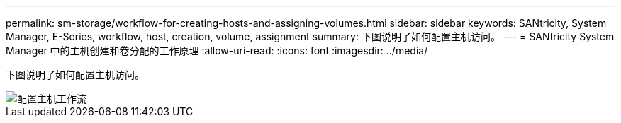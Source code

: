 ---
permalink: sm-storage/workflow-for-creating-hosts-and-assigning-volumes.html 
sidebar: sidebar 
keywords: SANtricity, System Manager, E-Series, workflow, host, creation, volume, assignment 
summary: 下图说明了如何配置主机访问。 
---
= SANtricity System Manager 中的主机创建和卷分配的工作原理
:allow-uri-read: 
:icons: font
:imagesdir: ../media/


[role="lead"]
下图说明了如何配置主机访问。

image::../media/sam1130-flw-hosts-create-host.gif[配置主机工作流]
